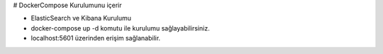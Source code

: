 # DockerCompose Kurulumunu içerir

* ElasticSearch ve Kibana Kurulumu
* docker-compose up -d komutu ile kurulumu sağlayabilirsiniz.
* localhost:5601 üzerinden erişim sağlanabilir.